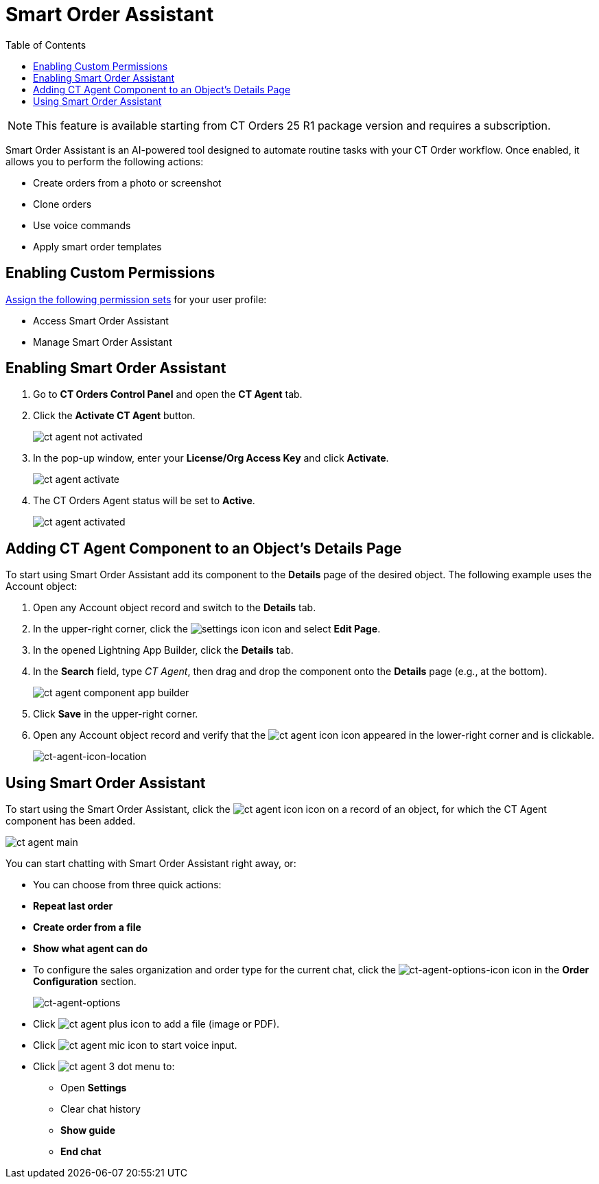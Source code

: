 = Smart Order Assistant
:toc:

NOTE: This feature is available starting from CT Orders 25 R1 package version and requires a subscription.

Smart Order Assistant is an AI-powered tool designed to automate routine tasks with your CT Order workflow. Once enabled, it allows you to perform the following actions:

* Create orders from a photo or screenshot
* Clone orders
* Use voice commands
* Apply smart order templates

[[h2__714485025]]
== Enabling Custom Permissions

https://help.salesforce.com/s/articleView?id=xcloud.assign_permission_set_to_user.htm&type=5[Assign the following permission sets] for your user profile:

* Access Smart Order Assistant
* Manage Smart Order Assistant

[[h2_13534664]]
== Enabling Smart Order Assistant

. Go to *CT Orders Control Panel* and open the *CT Agent* tab.
. Click the *Activate CT Agent* button.
+
image:ct-agent-not-activated.png[]
. In the pop-up window, enter your *License/Org Access Key* and click *Activate*.
+
image:ct-agent-activate.png[]
. The CT Orders Agent status will be set to *Active*.
+
image:ct-agent-activated.png[]

[[h2_1721788314]]
== Adding CT Agent Component to an Object's Details Page

To start using Smart Order Assistant add its component to the *Details* page of the desired object. The following example uses the [.object]#Account# object:

. Open any [.object]#Account# object record and switch to the *Details* tab.
. In the upper-right corner, click the image:settings-icon.png[] icon and select *Edit Page*.
. In the opened Lightning App Builder, click the *Details* tab.
. In the *Search* field, type _CT Agent_, then drag and drop the component onto the *Details* page (e.g., at the bottom).
+
image:ct-agent-component-app-builder.png[]
. Click *Save* in the upper-right corner.
. Open any [.object]#Account# object record and verify that the image:ct-agent-icon.png[] icon appeared in the lower-right corner and is clickable.
+
image:ct-agent-icon-location.png[ct-agent-icon-location]

[[h2__1321139680]]
== Using Smart Order Assistant

To start using the Smart Order Assistant, click the image:ct-agent-icon.png[] icon on a record of an object, for which the CT Agent component has been added.

image::ct-agent-main.png[]

You can start chatting with Smart Order Assistant right away, or:

* You can choose from three quick actions:
* *Repeat last order*
* *Create order from a file*
* *Show what agent can do*

* To configure the sales organization and order type for the current chat, click the image:ct-agent-options-icon.png[ct-agent-options-icon] icon in the *Order Configuration* section.
+
image:ct-agent-options.png[ct-agent-options]

* Click image:ct-agent-plus-icon.png[] to add a file (image or PDF).
* Click image:ct-agent-mic-icon.png[] to start voice input.
* Click image:ct-agent-3-dot-menu.png[] to:
** Open *Settings*
** Clear chat history
** *Show guide*
** *End chat*
